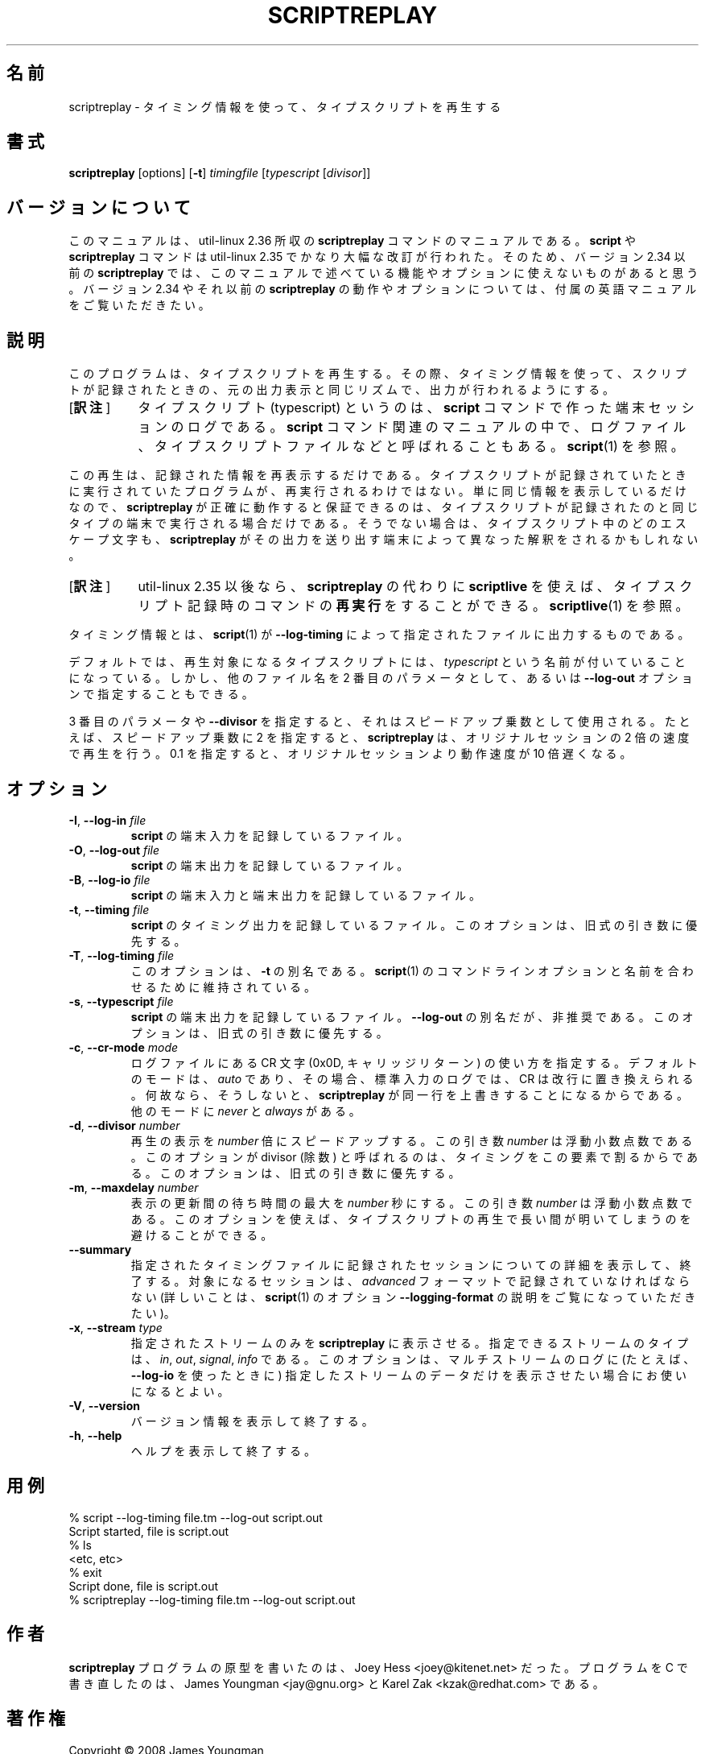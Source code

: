 .\"*******************************************************************
.\"
.\" This file was generated with po4a. Translate the source file.
.\"
.\"*******************************************************************
.\"
.\" Copyright (C) 2008-2019, Karel Zak <kzak@redhat.com>
.\" Copyright (C) 2008, James Youngman <jay@gnu.org>
.\"
.\" This file is free software; you can redistribute it and/or modify
.\" it under the terms of the GNU General Public License as published by
.\" the Free Software Foundation; either version 2 of the License, or
.\" (at your option) any later version.
.\"
.\" This file is distributed in the hope that it will be useful,
.\" but WITHOUT ANY WARRANTY; without even the implied warranty of
.\" MERCHANTABILITY or FITNESS FOR A PARTICULAR PURPOSE.  See the
.\" GNU General Public License for more details.
.\"
.\" Based on scriptreplay.pl by Joey Hess <joey@kitenet.net>
.\"
.\" Japanese Version Copyright (c) 2001-2020 Yuichi SATO
.\"         and 2020 Yoichi Chonan
.\"       all rights reserved.
.\" Translated Mon Nov 19 21:46:46 JST 2001
.\"         by Yuichi SATO <ysato@h4.dion.ne.jp>
.\" Updated & Modified Sun Mar 24 02:43:47 JST 2002
.\"         by Yuichi SATO
.\" Updated & Modified (util-linux 2.36) Sat Nov 14 11:06:10 JST 2020
.\"         by Yuichi SATO <ysato444@ybb.ne.jp>
.\"         and Yoichi Chonan <cyoichi@maple.ocn.ne.jp>
.\"
.TH SCRIPTREPLAY 1 "October 2019" util\-linux "User Commands"
.SH 名前
scriptreplay \- タイミング情報を使って、タイプスクリプトを再生する
.SH 書式
\fBscriptreplay\fP [options] [\fB\-t\fP] \fItimingfile\fP [\fItypescript\fP [\fIdivisor\fP]]
.SH バージョンについて
このマニュアルは、util-linux 2.36 所収の \fBscriptreplay\fP
コマンドのマニュアルである。\fBscript\fP や \fBscriptreplay\fP
コマンドは util-linux 2.35 でかなり大幅な改訂が行われた。そのため、バージョン
2.34 以前の \fBscriptreplay\fP
では、このマニュアルで述べている機能やオプションに使えないものがあると思う。
バージョン 2.34 やそれ以前の \fBscriptreplay\fP
の動作やオプションについては、付属の英語マニュアルをご覧いただきたい。
.SH 説明
このプログラムは、タイプスクリプトを再生する。その際、タイミング情報を使って、
スクリプトが記録されたときの、元の出力表示と同じリズムで、出力が行われるようにする。
.IP "[\fB訳注\fP]" 8
タイプスクリプト (typescript) というのは、\fBscript\fP
コマンドで作った端末セッションのログである。\fBscript\fP
コマンド関連のマニュアルの中で、ログファイル、タイプスクリプトファイルなどと呼ばれることもある。
\fBscript\fP(1) を参照。
.PP
この再生は、記録された情報を再表示するだけである。
タイプスクリプトが記録されていたときに実行されていたプログラムが、再実行されるわけではない。
単に同じ情報を表示しているだけなので、\fBscriptreplay\fP が正確に動作すると保証できるのは、
タイプスクリプトが記録されたのと同じタイプの端末で実行される場合だけである。
そうでない場合は、タイプスクリプト中のどのエスケープ文字も、\fBscriptreplay\fP
がその出力を送り出す端末によって異なった解釈をされるかもしれない。
.IP "[\fB訳注\fP]" 8
util-linux 2.35 以後なら、\fBscriptreplay\fP の代わりに \fBscriptlive\fP
を使えば、タイプスクリプト記録時のコマンドの\fB再実行\fPをすることができる。
\fBscriptlive\fP(1) を参照。
.PP
タイミング情報とは、\fBscript\fP(1) が \fB\-\-log\-timing\fP
によって指定されたファイルに出力するものである。
.PP
デフォルトでは、再生対象になるタイプスクリプトには、\fItypescript\fP
という名前が付いていることになっている。しかし、他のファイル名を 2
番目のパラメータとして、あるいは \fB\-\-log\-out\fP オプションで指定することもできる。
.PP
3 番目のパラメータや \fB\-\-divisor\fP
を指定すると、それはスピードアップ乗数として使用される。
たとえば、スピードアップ乗数に 2 を指定すると、\fBscriptreplay\fP
は、オリジナルセッションの 2 倍の速度で再生を行う。0.1
を指定すると、オリジナルセッションより動作速度が 10 倍遅くなる。
.SH オプション
.TP 
\fB\-I\fP,\fB \-\-log\-in \fP\fIfile\fP
\fBscript\fP の端末入力を記録しているファイル。
.TP 
\fB\-O\fP,\fB \-\-log\-out \fP\fIfile\fP
\fBscript\fP の端末出力を記録しているファイル。
.TP 
\fB\-B\fP,\fB \-\-log\-io \fP\fIfile\fP
\fBscript\fP の端末入力と端末出力を記録しているファイル。
.TP 
\fB\-t\fP,\fB \-\-timing \fP\fIfile\fP
\fBscript\fP のタイミング出力を記録しているファイル。
このオプションは、旧式の引き数に優先する。
.TP 
\fB\-T\fP,\fB \-\-log\-timing \fP\fIfile\fP
このオプションは、\fB\-t\fP の別名である。\fBscript\fP(1)
のコマンドラインオプションと名前を合わせるために維持されている。
.TP 
\fB\-s\fP,\fB \-\-typescript \fP\fIfile\fP
\fBscript\fP の端末出力を記録しているファイル。\fB\-\-log\-out\fP
の別名だが、非推奨である。このオプションは、旧式の引き数に優先する。
.TP 
\fB\-c\fP,\fB \-\-cr\-mode \fP\fImode\fP
ログファイルにある CR 文字 (0x0D, キャリッジリターン) の使い方を指定する。
デフォルトのモードは、\fIauto\fP であり、その場合、標準入力のログでは、CR
は改行に置き換えられる。何故なら、そうしないと、\fBscriptreplay\fP
が同一行を上書きすることになるからである。他のモードに \fInever\fP と
\fIalways\fP がある。
.TP 
\fB\-d\fP,\fB \-\-divisor \fP\fInumber\fP
再生の表示を \fInumber\fP 倍にスピードアップする。この引き数
\fInumber\fP は浮動小数点数である。このオプションが divisor (除数)
と呼ばれるのは、タイミングをこの要素で割るからである。
このオプションは、旧式の引き数に優先する。
.TP 
\fB\-m\fP,\fB \-\-maxdelay \fP\fInumber\fP
表示の更新間の待ち時間の最大を \fInumber\fP 秒にする。この引き数
\fInumber\fP は浮動小数点数である。
このオプションを使えば、タイプスクリプトの再生で長い間が明いてしまうのを避けることができる。
.TP 
\fB\-\-summary\fP
指定されたタイミングファイルに記録されたセッションについての詳細を表示して、終了する。
対象になるセッションは、\fIadvanced\fP フォーマットで記録されていなければならない
(詳しいことは、\fBscript\fP(1) のオプション \fB\-\-logging\-format\fP
の説明をご覧になっていただきたい)。
.TP 
\fB\-x\fP,\fB \-\-stream \fP\fItype\fP
指定されたストリームのみを \fBscriptreplay\fP
に表示させる。指定できるストリームのタイプは、\fIin\fP, \fIout\fP,
\fIsignal\fP, \fIinfo\fP である。このオプションは、マルチストリームのログに
(たとえば、\fB\-\-log\-io\fP を使ったときに)
指定したストリームのデータだけを表示させたい場合にお使いになるとよい。
.TP 
\fB\-V\fP,\fB \-\-version\fP
バージョン情報を表示して終了する。
.TP 
\fB\-h\fP,\fB \-\-help\fP
ヘルプを表示して終了する。
.SH 用例
.nf
% script \-\-log\-timing file.tm \-\-log\-out script.out
Script started, file is script.out
% ls
<etc, etc>
% exit
Script done, file is script.out
% scriptreplay \-\-log\-timing file.tm \-\-log\-out script.out
.fi
.SH 作者
\fBscriptreplay\fP プログラムの原型を書いたのは、Joey Hess
<joey@kitenet.net> だった。プログラムを
C で書き直したのは、James Youngman <jay@gnu.org> と
Karel Zak <kzak@redhat.com> である。
.SH 著作権
Copyright \(co 2008 James Youngman
.br
Copyright \(co 2008\-2019 Karel Zak
.PP
This is free software; see the source for copying conditions.  There is NO
warranty; not even for MERCHANTABILITY or FITNESS FOR A PARTICULAR PURPOSE.
.PP
Released under the GNU General Public License version 2 or later.
.SH 関連項目
\fBscript\fP(1), \fBscriptlive\fP(1)
.SH 入手方法
この scriptreplay コマンドは util\-linux パッケージの一部であり、Linux Kernel Archive
<https://www.kernel.org/pub/linux/utils/util\-linux/>
から入手できる。
